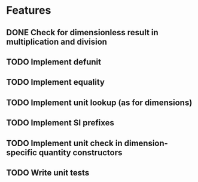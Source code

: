 * Features
** DONE Check for dimensionless result in multiplication and division
** TODO Implement defunit
** TODO Implement equality
** TODO Implement unit lookup (as for dimensions)
** TODO Implement SI prefixes
** TODO Implement unit check in dimension-specific quantity constructors 
** TODO Write unit tests
